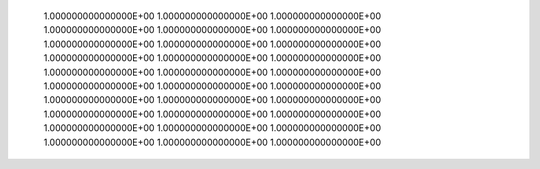        1.000000000000000E+00  1.000000000000000E+00  1.000000000000000E+00  1.000000000000000E+00  1.000000000000000E+00  1.000000000000000E+00       1.000000000000000E+00  1.000000000000000E+00  1.000000000000000E+00  1.000000000000000E+00  1.000000000000000E+00  1.000000000000000E+00       1.000000000000000E+00  1.000000000000000E+00  1.000000000000000E+00  1.000000000000000E+00  1.000000000000000E+00  1.000000000000000E+00       1.000000000000000E+00  1.000000000000000E+00  1.000000000000000E+00  1.000000000000000E+00  1.000000000000000E+00  1.000000000000000E+00       1.000000000000000E+00  1.000000000000000E+00  1.000000000000000E+00  1.000000000000000E+00  1.000000000000000E+00  1.000000000000000E+00